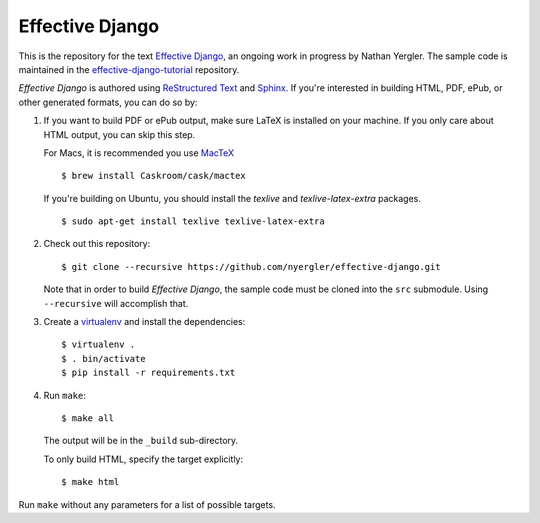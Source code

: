 ==================
 Effective Django
==================

This is the repository for the text `Effective Django`_, an ongoing
work in progress by Nathan Yergler. The sample code is maintained in
the `effective-django-tutorial`_ repository.

*Effective Django* is authored using `ReStructured Text`_ and Sphinx_.
If you're interested in building HTML, PDF, ePub, or other generated
formats, you can do so by:

#. If you want to build PDF or ePub output, make sure LaTeX is
   installed on your machine. If you only care about HTML output, you
   can skip this step.

   For Macs, it is recommended you use `MacTeX`_

   ::
   
      $ brew install Caskroom/cask/mactex

   If you're building on Ubuntu, you should install the `texlive` and
   `texlive-latex-extra` packages.

   ::
         
      $ sudo apt-get install texlive texlive-latex-extra

#. Check out this repository::

     $ git clone --recursive https://github.com/nyergler/effective-django.git

   Note that in order to build *Effective Django*, the sample code
   must be cloned into the ``src`` submodule. Using ``--recursive``
   will accomplish that.

#. Create a virtualenv_ and install the dependencies::

     $ virtualenv .
     $ . bin/activate
     $ pip install -r requirements.txt

#. Run ``make``::

     $ make all

   The output will be in the ``_build`` sub-directory.

   To only build HTML, specify the target explicitly::

     $ make html

Run ``make`` without any parameters for a list of possible targets.

.. _`Effective Django`: http://effectivedjango.com/
.. _`effective-django-tutorial`: https://github.com/nyergler/effective-django-tutorial
.. _`ReStructured Text`: http://docutils.sf.net/
.. _Sphinx: http://sphinx-doc.org/
.. _`MacTeX`: http://tug.org/mactex/
.. _virtualenv: http://www.virtualenv.org/
